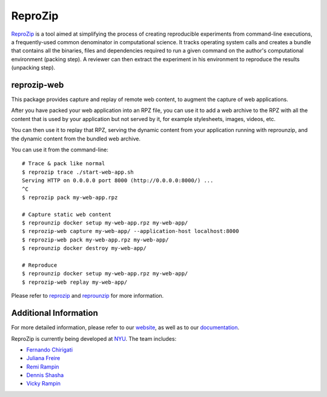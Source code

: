 ReproZip
========

`ReproZip <https://www.reprozip.org/>`__ is a tool aimed at simplifying the process of creating reproducible experiments from command-line executions, a frequently-used common denominator in computational science. It tracks operating system calls and creates a bundle that contains all the binaries, files and dependencies required to run a given command on the author's computational environment (packing step).  A reviewer can then extract the experiment in his environment to reproduce the results (unpacking step).

reprozip-web
----------------

This package provides capture and replay of remote web content, to augment the capture of web applications.

After you have packed your web application into an RPZ file, you can use it to add a web archive to the RPZ with all the content that is used by your application but not served by it, for example stylesheets, images, videos, etc.

You can then use it to replay that RPZ, serving the dynamic content from your application running with reprounzip, and the dynamic content from the bundled web archive.

You can use it from the command-line::

    # Trace & pack like normal
    $ reprozip trace ./start-web-app.sh
    Serving HTTP on 0.0.0.0 port 8000 (http://0.0.0.0:8000/) ...
    ^C
    $ reprozip pack my-web-app.rpz

    # Capture static web content
    $ reprounzip docker setup my-web-app.rpz my-web-app/
    $ reprozip-web capture my-web-app/ --application-host localhost:8000
    $ reprozip-web pack my-web-app.rpz my-web-app/
    $ reprounzip docker destroy my-web-app/

    # Reproduce
    $ reprounzip docker setup my-web-app.rpz my-web-app/
    $ reprozip-web replay my-web-app/

Please refer to `reprozip <https://pypi.python.org/pypi/reprozip>`__ and `reprounzip <https://pypi.python.org/pypi/reprounzip>`_ for more information.

Additional Information
----------------------

For more detailed information, please refer to our `website <https://www.reprozip.org/>`_, as well as to our `documentation <https://docs.reprozip.org/>`_.

ReproZip is currently being developed at `NYU <http://engineering.nyu.edu/>`_. The team includes:

* `Fernando Chirigati <http://fchirigati.com/>`_
* `Juliana Freire <https://vgc.poly.edu/~juliana/>`_
* `Remi Rampin <https://remi.rampin.org/>`_
* `Dennis Shasha <http://cs.nyu.edu/shasha/>`_
* `Vicky Rampin <https://vicky.rampin.org/>`_
